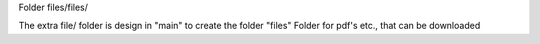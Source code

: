 Folder files/files/

The extra file/ folder is design in "main" to create the folder "files"
Folder for pdf's etc., that can be downloaded
